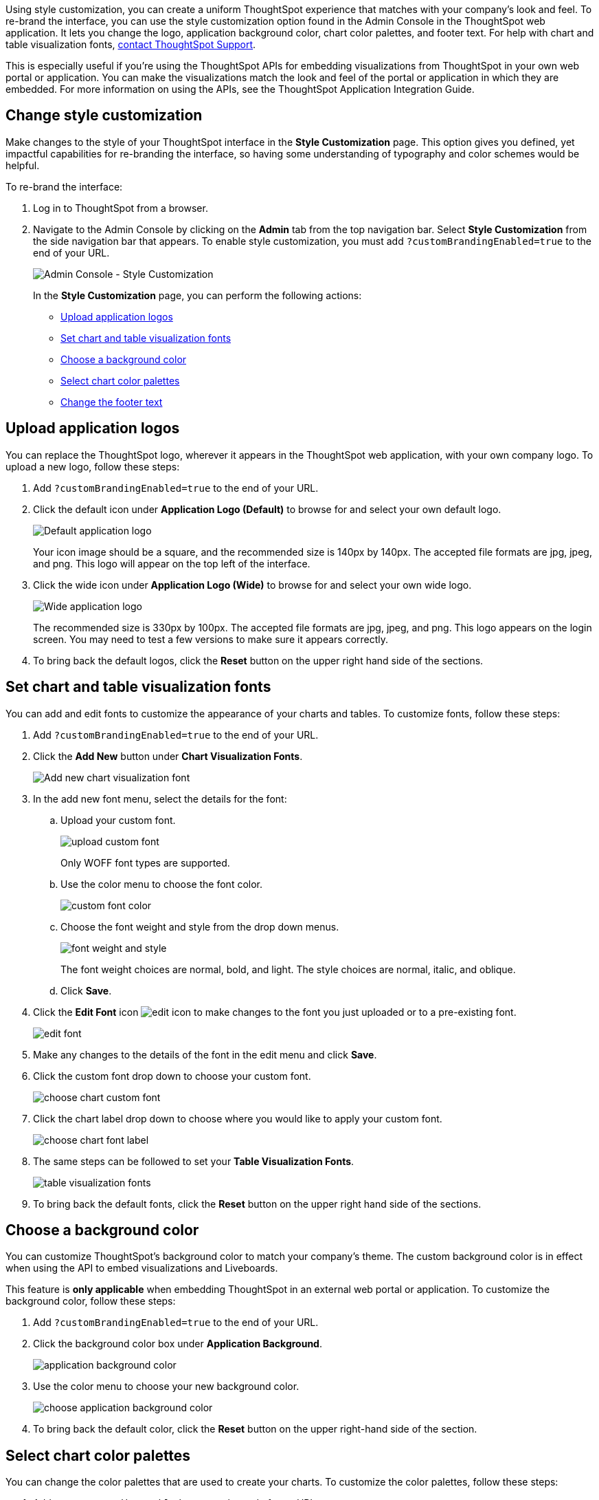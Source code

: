 Using style customization, you can create a uniform ThoughtSpot experience that matches with your company's look and feel.
To re-brand the interface, you can use the style customization option found in the Admin Console in the ThoughtSpot web application.
It lets you change the logo, application background color, chart color palettes, and footer text.
For help with chart and table visualization fonts, https://community.thoughtspot.com/customers/s/contactsupport[contact ThoughtSpot Support^].

This is especially useful if you're using the ThoughtSpot APIs for embedding visualizations from ThoughtSpot in your own web portal or application.
You can make the visualizations match the look and feel of the portal or application in which they are embedded.
For more information on using the APIs, see the ThoughtSpot Application Integration Guide.

== Change style customization

Make changes to the style of your ThoughtSpot interface in the *Style Customization* page.
This option gives you defined, yet impactful capabilities for re-branding the interface, so having some understanding of typography and color schemes would be helpful.

To re-brand the interface:

. Log in to ThoughtSpot from a browser.
. Navigate to the Admin Console by clicking on the *Admin* tab from the top navigation bar.
Select *Style Customization* from the side navigation bar that appears.
To enable style customization, you must add `?customBrandingEnabled=true` to the end of your URL.
+
image::style-customization-menu-cloud.png[Admin Console - Style Customization]
+
In the *Style Customization* page, you can perform the following actions:

 ** <<application-logos,Upload application logos>>
 ** <<fonts,Set chart and table visualization fonts>>
 ** <<background-color,Choose a background color>>
 ** <<chart-color,Select chart color palettes>>
 ** <<footer-text,Change the footer text>>

[#application-logos]
== Upload application logos

You can replace the ThoughtSpot logo, wherever it appears in the ThoughtSpot web application, with your own company logo.
To upload a new logo, follow these steps:

. Add `?customBrandingEnabled=true` to the end of your URL.
. Click the default icon under *Application Logo (Default)* to browse for and select your own default logo.
+
image::style-applogo.png[Default application logo]
+
Your icon image should be a square, and the recommended size is 140px by 140px.
The accepted file formats are jpg, jpeg, and png.
This logo will appear on the top left of the interface.

. Click the wide icon under *Application Logo (Wide)* to browse for and select your own wide logo.
+
image::style-widelogo.png[Wide application logo]
+
The recommended size is 330px by 100px.
The accepted file formats are jpg, jpeg, and png.
This logo appears on the login screen.
You may need to test a few versions to make sure it appears correctly.

. To bring back the default logos, click the *Reset* button on the upper right hand side of the sections.

[#fonts]
== Set chart and table visualization fonts

You can add and edit fonts to customize the appearance of your charts and tables.
To customize fonts, follow these steps:

. Add `?customBrandingEnabled=true` to the end of your URL.
. Click the *Add New* button under *Chart Visualization Fonts*.
+
image::style-chartfont.png[Add new chart visualization font]

. In the add new font menu, select the details for the font:
 .. Upload your custom font.
+
image::upload_custom_font.png[]
+
Only WOFF font types are supported.

 .. Use the color menu to choose the font color.
+
image::custom_font_color.png[]

 .. Choose the font weight and style from the drop down menus.
+
image::font_weight_and_style.png[]
+
The font weight choices are normal, bold, and light.
The style choices are normal, italic, and oblique.

 .. Click *Save*.
. Click the *Edit Font* icon image:edit_icon.png[] to make changes to the font you just uploaded or to a pre-existing font.
+
image::edit_font.png[]

. Make any changes to the details of the font in the edit menu and click *Save*.
. Click the custom font drop down to choose your custom font.
+
image::choose_chart_custom_font.png[]

. Click the chart label drop down to choose where you would like to apply your custom font.
+
image::choose_chart_font_label.png[]

. The same steps can be followed to set your *Table Visualization Fonts*.
+
image::table_visualization_fonts.png[]

. To bring back the default fonts, click the *Reset* button on the upper right hand side of the sections.

[#background-color]
== Choose a background color

You can customize ThoughtSpot's background color to match your company's theme.
The custom background color is in effect when using the API to embed visualizations and Liveboards.

This feature is *only applicable* when embedding ThoughtSpot in an external web portal or application.
To customize the background color, follow these steps:

. Add `?customBrandingEnabled=true` to the end of your URL.
. Click the background color box under *Application Background*.
+
image::application_background_color.png[]

. Use the color menu to choose your new background color.
+
image::choose_application_background_color.png[]

. To bring back the default color, click the *Reset* button on the upper right-hand side of the section.

[#chart-color]
== Select chart color palettes

You can change the color palettes that are used to create your charts.
To customize the color palettes, follow these steps:

. Add `?customBrandingEnabled=true` to the end of your URL.
. Click the color you would like to change in the *primary* color palette, and use the color menu to choose your new color.
You can also add a HEX color number directly.
+
image::stylecustomization-primary-color.png[Change the primary color palette]
+
All of the colors in the primary color palette are used in a chart before any from the secondary palette are used.
Therefore, the primary palette usually consists of primary colors.

. Click the color you would like to change in the *secondary* color palette, and use the color menu to choose your new color.
You can also add a HEX color number directly.
+
image::stylecustomization-secondary-color.png[Change the secondary color palette]
+
The colors from the secondary color palette are used after all of the colors have been exhausted from the primary palette.
Therefore, the secondary palette usually consists of secondary colors.

. To bring back the default color palettes, click the *Reset* button on the upper right-hand side of the section.

=== Disable color rotation

You can disable color rotation for single-color charts.
If you disable color rotation, ThoughtSpot generates single-color charts in the order of your color palette, left to right.
If you leave color rotation enabled, ThoughtSpot generates the color of single-color charts randomly.

[#footer-text]
=== Change the footer text

You can customize ThoughtSpot's footer text to add a company-specific message.
To add new footer text, follow these steps:

. Add `?customBrandingEnabled=true` to the end of your URL.
. Click the text box under *Footer text*.
. Enter your new text message.
+
image::style-newfootertext.png[Edit the footer text]
+
Your new text message will automatically be displayed in the footer.
+
image::style-footertext.png[Footer text display]

. To bring back the default footer text, click the *Reset* button on the upper right hand side of the section.

